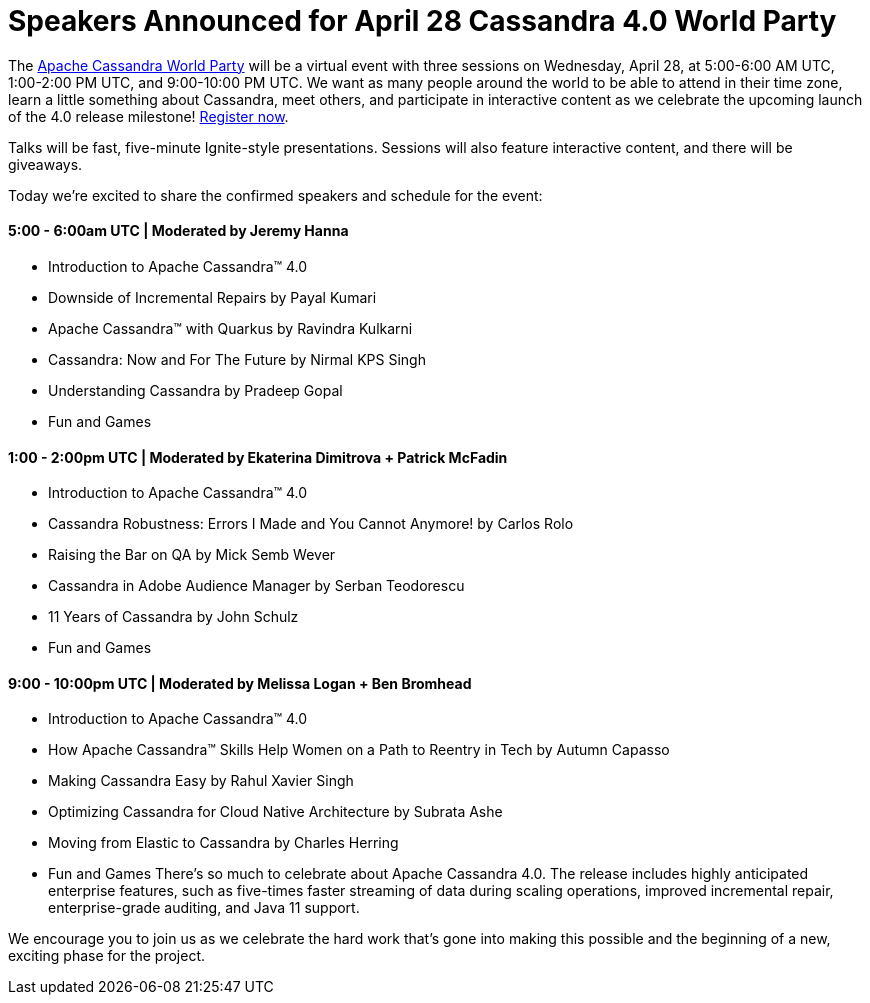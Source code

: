 = Speakers Announced for April 28 Cassandra 4.0 World Party
:page-layout: single-post
:page-role: blog-post
:page-post-date: April 19, 2021
:page-post-author: The Apache Cassandra Community
:description: The Apache Cassandra Community
:keywords: 

The xref:/blog/World-Party.adoc[Apache Cassandra World Party] will be a virtual event with three sessions on Wednesday, April 28, at 5:00-6:00 AM UTC, 1:00-2:00 PM UTC, and 9:00-10:00 PM UTC. We want as many people around the world to be able to attend in their time zone, learn a little something about Cassandra, meet others, and participate in interactive content as we celebrate the upcoming launch of the 4.0 release milestone! https://hopin.com/events/apache-cassandra-4-0-world-party[Register now,window=_blank].

Talks will be fast, five-minute Ignite-style presentations. Sessions will also feature interactive content, and there will be giveaways.

Today we’re excited to share the confirmed speakers and schedule for the event:

==== 5:00 - 6:00am UTC | Moderated by Jeremy Hanna

* Introduction to Apache Cassandra™ 4.0
* Downside of Incremental Repairs by Payal Kumari
* Apache Cassandra™ with Quarkus by Ravindra Kulkarni
* Cassandra: Now and For The Future by Nirmal KPS Singh
* Understanding Cassandra by Pradeep Gopal
* Fun and Games

==== 1:00 - 2:00pm UTC | Moderated by Ekaterina Dimitrova + Patrick McFadin

* Introduction to Apache Cassandra™ 4.0
* Cassandra Robustness: Errors I Made and You Cannot Anymore! by Carlos Rolo
* Raising the Bar on QA by Mick Semb Wever
* Cassandra in Adobe Audience Manager by Serban Teodorescu
* 11 Years of Cassandra by John Schulz
* Fun and Games

==== 9:00 - 10:00pm UTC | Moderated by Melissa Logan + Ben Bromhead

* Introduction to Apache Cassandra™ 4.0
* How Apache Cassandra™ Skills Help Women on a Path to Reentry in Tech by Autumn Capasso
* Making Cassandra Easy by Rahul Xavier Singh
* Optimizing Cassandra for Cloud Native Architecture by Subrata Ashe
* Moving from Elastic to Cassandra by Charles Herring
* Fun and Games
There’s so much to celebrate about Apache Cassandra 4.0. The release includes highly anticipated enterprise features, such as five-times faster streaming of data during scaling operations, improved incremental repair, enterprise-grade auditing, and Java 11 support.

We encourage you to join us as we celebrate the hard work that’s gone into making this possible and the beginning of a new, exciting phase for the project.